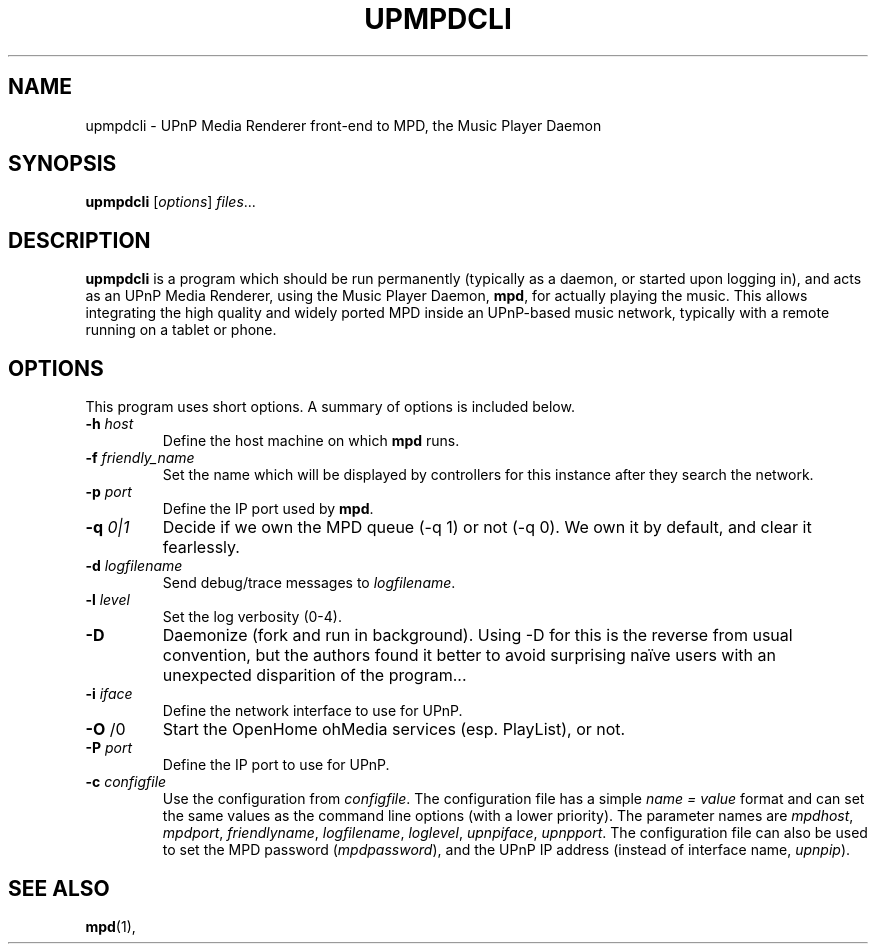 .\"                                      Hey, EMACS: -*- nroff -*-
.\" (C) Copyright 2014 Jean-Francois Dockes <dockes@y.dockes.com>,
.\"
.TH UPMPDCLI 1 "February 10, 2014"
.\" Please adjust this date whenever revising the manpage.
.\"
.SH NAME
upmpdcli \- UPnP Media Renderer front-end to MPD, the Music Player Daemon
.SH SYNOPSIS
.B upmpdcli
.RI [ options ] " files" ...
.SH DESCRIPTION
.PP
\fBupmpdcli\fP is a program which should be run permanently (typically as a
daemon, or started upon logging in), and acts as an UPnP Media Renderer,
using the Music Player Daemon, \fBmpd\fP, for actually playing the
music. This allows integrating the high quality and widely ported MPD
inside an UPnP-based music network, typically with a remote running on a
tablet or phone.
.SH OPTIONS
This program uses short options. A summary of options is included below.
.TP
.B \-h\fR \fIhost\fP
Define the host machine on which \fBmpd\fP runs.
.TP
.B \-f\fR \fIfriendly_name\fP
Set the name which will be displayed by controllers for this instance after
they search the network. 
.TP
.B \-p\fR \fIport\fP
Define the IP port used by \fBmpd\fP.
.TP
.B \-q\fR \fI0|1\fP
Decide if we own the MPD queue (-q 1) or not (-q 0). We own it by default,
and clear it fearlessly.
.TP
.B \-d\fR \fIlogfilename\fP
Send debug/trace messages to \fIlogfilename\fP.
.TP
.B \-l\fR \fIlevel\fP
Set the log verbosity (0-4).
.TP
.B \-D\fR
Daemonize (fork and run in background). Using -D for this is the reverse
from usual convention, but the authors found it better to avoid surprising
naïve users with an unexpected disparition of the program...
.TP
.B \-i\fR \fIiface\fP
Define the network interface to use for UPnP.
.TP
.B \-O\fR \f1/0\fP
Start the OpenHome ohMedia services (esp. PlayList), or not.
.TP
.B \-P\fR \fIport\fP
Define the IP port to use for UPnP.
.TP
.B \-c\fR \fIconfigfile\fP
Use the configuration from \fIconfigfile\fP. The configuration file has a
simple \fIname = value\fP format and can set the same values as the command
line options (with a lower priority). The parameter names are
\fImpdhost\fP, \fImpdport\fP, \fIfriendlyname\fP, \fIlogfilename\fP,
\fIloglevel\fP, \fIupnpiface\fP, \fIupnpport\fP. The configuration file can
also be used to set the MPD password (\fImpdpassword\fP), and the UPnP IP
address (instead of interface name, \fIupnpip\fP).
.SH SEE ALSO
.BR mpd (1),
